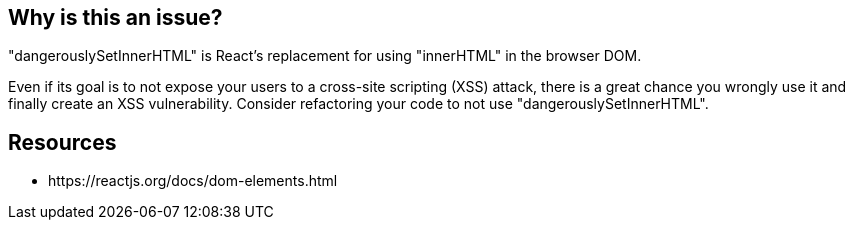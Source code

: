 == Why is this an issue?

"dangerouslySetInnerHTML" is React’s replacement for using "innerHTML" in the browser DOM.

Even if its goal is to not expose your users to a cross-site scripting (XSS) attack, there is a great chance you wrongly use it and finally create an XSS vulnerability. Consider refactoring your code to not use "dangerouslySetInnerHTML".


== Resources

* \https://reactjs.org/docs/dom-elements.html

